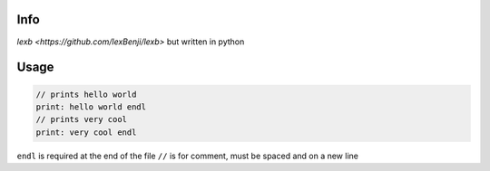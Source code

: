 Info
====

`lexb <https://github.com/lexBenji/lexb>` but written in python

Usage
=====

.. code:: lexb

   // prints hello world
   print: hello world endl
   // prints very cool
   print: very cool endl

``endl`` is required at the end of the file
``//`` is for comment, must be spaced and on a new line
